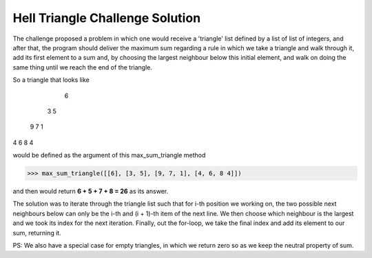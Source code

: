 Hell Triangle Challenge Solution
================================

The challenge proposed a problem in which one would receive a 'triangle' list defined by a list of list of integers,
and after that, the program should deliver the maximum sum regarding a rule in which we take a triangle and walk
through it, add its first element to a sum and, by choosing the largest neighbour below this initial element, and walk
on doing the same thing until we reach the end of the triangle.

So a triangle that looks like

   6
  3 5
 9 7 1
4 6 8 4

would be defined as the argument of this max_sum_triangle method

>>> max_sum_triangle([[6], [3, 5], [9, 7, 1], [4, 6, 8 4]])

and then would return **6 + 5 + 7 + 8 = 26** as its answer.

The solution was to iterate through the triangle list such that for i-th position we working on, the two possible next
neighbours below can only be the i-th and (i + 1)-th item of the next line. We then choose which neighbour is the
largest and we took its index for the next iteration. Finally, out the for-loop, we take the final index and add its
element to our sum, returning it.

PS: We also have a special case for empty triangles, in which we return zero so as we keep the neutral property of sum.
